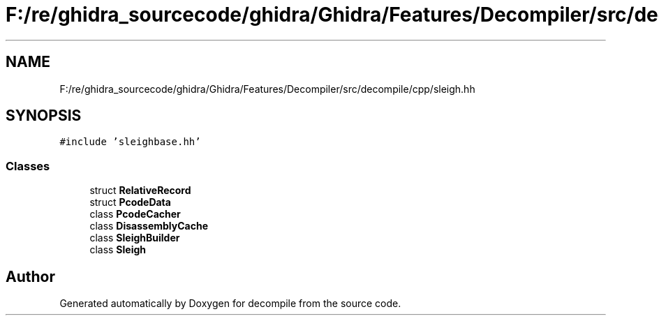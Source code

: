 .TH "F:/re/ghidra_sourcecode/ghidra/Ghidra/Features/Decompiler/src/decompile/cpp/sleigh.hh" 3 "Sun Apr 14 2019" "decompile" \" -*- nroff -*-
.ad l
.nh
.SH NAME
F:/re/ghidra_sourcecode/ghidra/Ghidra/Features/Decompiler/src/decompile/cpp/sleigh.hh
.SH SYNOPSIS
.br
.PP
\fC#include 'sleighbase\&.hh'\fP
.br

.SS "Classes"

.in +1c
.ti -1c
.RI "struct \fBRelativeRecord\fP"
.br
.ti -1c
.RI "struct \fBPcodeData\fP"
.br
.ti -1c
.RI "class \fBPcodeCacher\fP"
.br
.ti -1c
.RI "class \fBDisassemblyCache\fP"
.br
.ti -1c
.RI "class \fBSleighBuilder\fP"
.br
.ti -1c
.RI "class \fBSleigh\fP"
.br
.in -1c
.SH "Author"
.PP 
Generated automatically by Doxygen for decompile from the source code\&.
